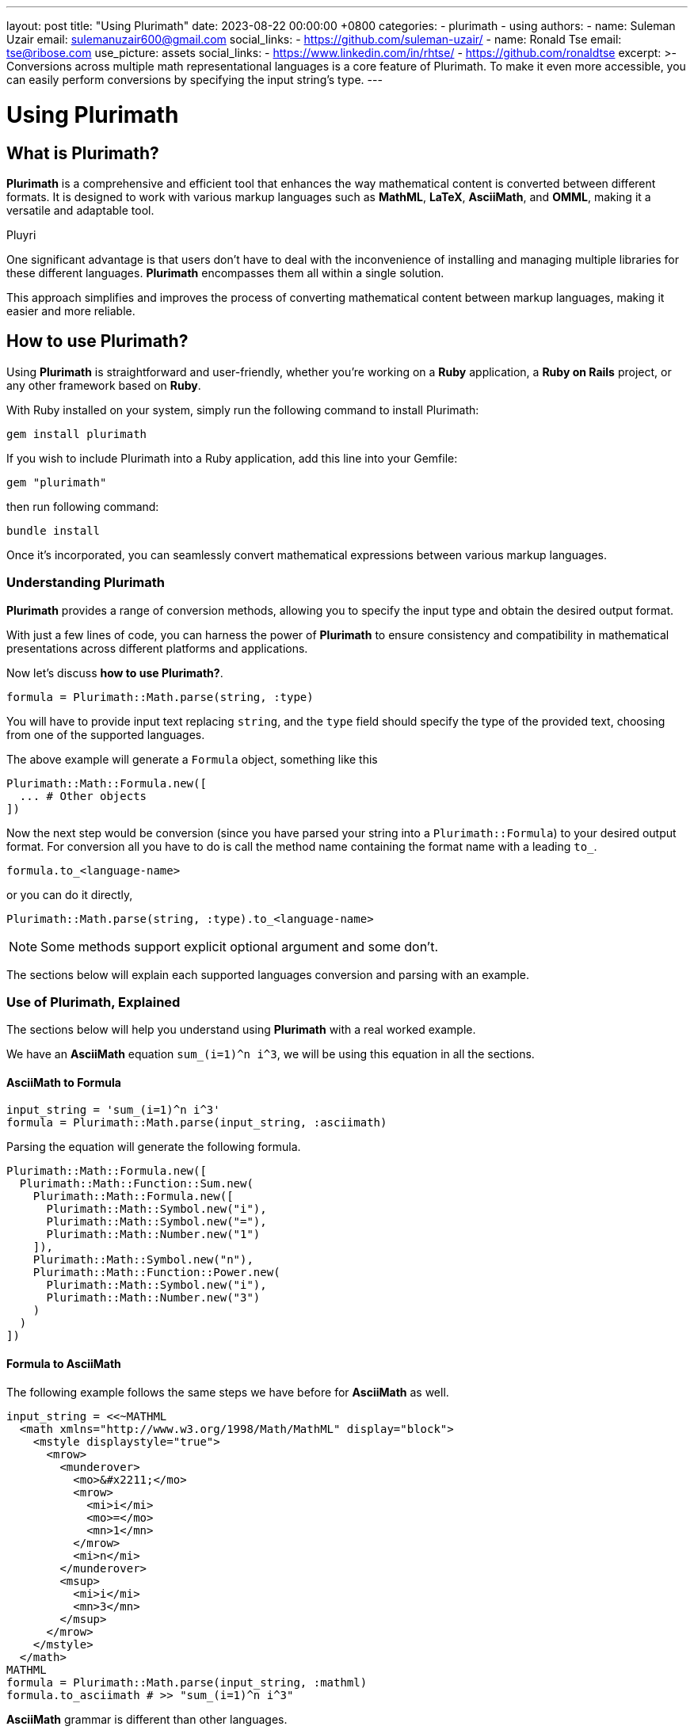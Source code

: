 ---
layout: post
title:  "Using Plurimath"
date:   2023-08-22 00:00:00 +0800
categories:
  - plurimath
  - using
authors:
  -
    name: Suleman Uzair
    email: sulemanuzair600@gmail.com
    social_links:
      - https://github.com/suleman-uzair/
  -
    name: Ronald Tse
    email: tse@ribose.com
    use_picture: assets
    social_links:
      - https://www.linkedin.com/in/rhtse/
      - https://github.com/ronaldtse
excerpt: >-
  Conversions across multiple math representational languages is a core feature of Plurimath.
  To make it even more accessible, you can easily perform conversions by specifying the input string's type.
---

= Using Plurimath

== What is Plurimath?

*Plurimath* is a comprehensive and efficient tool that enhances the way
mathematical content is converted between different formats. It is designed to
work with various markup languages such as *MathML*, *LaTeX*, *AsciiMath*, and
*OMML*, making it a versatile and adaptable tool.

Pluyri

One significant advantage is that users don't have to deal with the
inconvenience of installing and managing multiple libraries for these different
languages. *Plurimath* encompasses them all within a single solution.

This approach simplifies and improves the process of converting mathematical
content between markup languages, making it easier and more reliable.

== How to use Plurimath?

Using *Plurimath* is straightforward and user-friendly, whether you're working
on a *Ruby* application, a *Ruby on Rails* project, or any other framework based
on *Ruby*.

With Ruby installed on your system, simply run the following command to install Plurimath:

[source,ruby]
----
gem install plurimath
----


If you wish to include Plurimath into a Ruby application, add this line into
your Gemfile:

[source,ruby]
----
gem "plurimath"
----

then run following command:

[source,ruby]
----
bundle install
----

Once it's incorporated, you can seamlessly convert mathematical expressions
between various markup languages.

=== Understanding Plurimath

*Plurimath* provides a range of conversion methods, allowing you to specify the
input type and obtain the desired output format.

With just a few lines of code, you can harness the power of *Plurimath* to
ensure consistency and compatibility in mathematical presentations across
different platforms and applications.

Now let's discuss *how to use Plurimath?*.

[source,ruby]
----
formula = Plurimath::Math.parse(string, :type)
----


You will have to provide input text replacing `string`, and the `type` field
should specify the type of the provided text, choosing from one of the supported
languages.

The above example will generate a `Formula` object, something like this

[source,ruby]
----
Plurimath::Math::Formula.new([
  ... # Other objects
])
----


Now the next step would be conversion (since you have parsed your string into a
`Plurimath::Formula`) to your desired output format. For conversion all you have
to do is call the method name containing the format name with a leading `to_`.

[source,ruby]
----
formula.to_<language-name>
----

or you can do it directly,

[source,ruby]
----
Plurimath::Math.parse(string, :type).to_<language-name>
----


NOTE: Some methods support explicit optional argument and some don't.

The sections below will explain each supported languages conversion and parsing
with an example.


=== Use of Plurimath, Explained

The sections below will help you understand using *Plurimath* with a real worked
example.

We have an *AsciiMath* equation `sum_(i=1)^n i^3`, we will be using this
equation in all the sections.


==== AsciiMath to Formula

[source,ruby]
----
input_string = 'sum_(i=1)^n i^3'
formula = Plurimath::Math.parse(input_string, :asciimath)
----

Parsing the equation will generate the following formula.

[source,ruby]
----
Plurimath::Math::Formula.new([
  Plurimath::Math::Function::Sum.new(
    Plurimath::Math::Formula.new([
      Plurimath::Math::Symbol.new("i"),
      Plurimath::Math::Symbol.new("="),
      Plurimath::Math::Number.new("1")
    ]),
    Plurimath::Math::Symbol.new("n"),
    Plurimath::Math::Function::Power.new(
      Plurimath::Math::Symbol.new("i"),
      Plurimath::Math::Number.new("3")
    )
  )
])
----


==== Formula to AsciiMath

The following example follows the same steps we have before for *AsciiMath* as
well.

[source,ruby]
----
input_string = <<~MATHML
  <math xmlns="http://www.w3.org/1998/Math/MathML" display="block">
    <mstyle displaystyle="true">
      <mrow>
        <munderover>
          <mo>&#x2211;</mo>
          <mrow>
            <mi>i</mi>
            <mo>=</mo>
            <mn>1</mn>
          </mrow>
          <mi>n</mi>
        </munderover>
        <msup>
          <mi>i</mi>
          <mn>3</mn>
        </msup>
      </mrow>
    </mstyle>
  </math>
MATHML
formula = Plurimath::Math.parse(input_string, :mathml)
formula.to_asciimath # >> "sum_(i=1)^n i^3"
----


*AsciiMath* grammar is different than other languages.

The list of symbols and presentations available in *AsciiMath* is limited
compared to other languages, and there is variability between different
AsciiMath parser implementations in what symbols they support.

Plurimath builds on top of the symbols supported by
https://github.com/asciidoctor/asciimath[Asciidoctor asciimath] in its
implementation.

You can see the list of symbols, classes and presentations available in Metanorma's version of *AsciiMath* at https://github.com/plurimath/plurimath/blob/main/MathML-Supported-Data.adoc[Supported *AsciiMath* Data].


==== Formula to MathML

A Formula object can be converted to *MathML* using the `to_mathml` method.

[source,ruby]
----
formula = Plurimath::Math.parse("sum_(i=1)^n i^3", :asciimath)
formula.to_mathml
----

This will generate following output of *MathML*:

[source,xml]
----
<math xmlns="http://www.w3.org/1998/Math/MathML" display="block">
  <mstyle displaystyle="true">
    <mrow>
      <munderover>
        <mo>&#x2211;</mo>
        <mrow>
          <mi>i</mi>
          <mo>=</mo>
          <mn>1</mn>
        </mrow>
        <mi>n</mi>
      </munderover>
      <msup>
        <mi>i</mi>
        <mn>3</mn>
      </msup>
    </mrow>
  </mstyle>
</math>
----

*MathML* provides the *displaystyle* boolean attribute, allowing the equation to
be `normal` or `compact`.

By default, Plurimath uses `display_style` true, but you can explicitly change it by
passing `display_style:` argument to `to_mathml` method, depending on what
output you desire.

See examples below.

[source,ruby]
----
formula.to_mathml(display_style: false)
formula.to_mathml(display_style: true)
----

NOTE: *display_style* will affect the whole `Formula` equation, and not any
specific tag or part of the equation.

NOTE: You can pass *display_style* attribute within the string argument, but it
has to be set at the top-level `mstyle` tag, as shown in the example above.

You can see the full list of
https://github.com/plurimath/plurimath/blob/main/MathML-Supported-Data.adoc[*MathML* Supported Data]
including symbols, tags and functions.

==== Latex to AsciiMath

Example of parsing and conversion for *LaTeX* below.

[source,ruby]
----
input_string = "\\prod_{\\theta}^{100}"
formula = Plurimath::Math.parse(input_string, :latex)
formula.to_asciimath # >> "sum_(i=1)^n i^3"
----

*LaTeX* encompasses an extensive array of symbols and functions, catering to
various mathematical expressions.

We support a comprehensive list of these functions and symbols, which you can
see at
https://github.com/plurimath/plurimath/blob/main/Latex-Supported-Data.adoc[Supported *LaTeX* Data].


==== OMML to AsciiMath

Processing the OMML example below will also follow the same steps.

[source,ruby]
----
input_string = <<~OMML
  <m:oMathPara
    xmlns:m="http://schemas.openxmlformats.org/officeDocument/2006/math"
    xmlns:mc="http://schemas.openxmlformats.org/markup-compatibility/2006"
    xmlns:mo="http://schemas.microsoft.com/office/mac/office/2008/main"
    xmlns:mv="urn:schemas-microsoft-com:mac:vml"
    xmlns:o="urn:schemas-microsoft-com:office:office"
    xmlns:r="http://schemas.openxmlformats.org/officeDocument/2006/relationships"
    xmlns:v="urn:schemas-microsoft-com:vml"
    xmlns:w="http://schemas.openxmlformats.org/wordprocessingml/2006/main"
    xmlns:w10="urn:schemas-microsoft-com:office:word"
    xmlns:w14="http://schemas.microsoft.com/office/word/2010/wordml"
    xmlns:w15="http://schemas.microsoft.com/office/word/2012/wordml"
    xmlns:wne="http://schemas.microsoft.com/office/word/2006/wordml"
    xmlns:wp="http://schemas.openxmlformats.org/drawingml/2006/wordprocessingDrawing"
    xmlns:wp14="http://schemas.microsoft.com/office/word/2010/wordprocessingDrawing"
    xmlns:wpc="http://schemas.microsoft.com/office/word/2010/wordprocessingCanvas"
    xmlns:wpg="http://schemas.microsoft.com/office/word/2010/wordprocessingGroup"
    xmlns:wpi="http://schemas.microsoft.com/office/word/2010/wordprocessingInk"
    xmlns:wps="http://schemas.microsoft.com/office/word/2010/wordprocessingShape">
    <m:oMath>
      <m:nary>
        <m:naryPr>
          <m:chr m:val="∑"/>
          <m:limLoc m:val="undOvr"/>
          <m:subHide m:val="0"/>
          <m:supHide m:val="0"/>
        </m:naryPr>
        <m:sub>
          <m:r>
            <m:t>i</m:t>
          </m:r>
          <m:r>
            <m:t>=</m:t>
          </m:r>
          <m:r>
            <m:t>1</m:t>
          </m:r>
        </m:sub>
        <m:sup>
          <m:r>
            <m:t>n</m:t>
          </m:r>
        </m:sup>
        <m:e>
          <m:sSup>
            <m:sSupPr>
              <m:ctrlPr>
                <w:rPr>
                  <w:rFonts w:ascii="Cambria Math" w:hAnsi="Cambria Math"/>
                  <w:i/>
                </w:rPr>
              </m:ctrlPr>
            </m:sSupPr>
            <m:e>
              <m:r>
                <m:t>i</m:t>
              </m:r>
            </m:e>
            <m:sup>
              <m:r>
                <m:t>3</m:t>
              </m:r>
            </m:sup>
          </m:sSup>
        </m:e>
      </m:nary>
    </m:oMath>
  </m:oMathPara>
OMML
formula = Plurimath::Math.parse(input_string, :omml)
formula.to_asciimath # >> "sum_(\"i\" = 1)^(\"n\") \"i\"^(3)"
----

We also support *OMML*, allowing you to work with mathematical content efficiently in *Office* documents.


==== Formula to OMML

The Formula object can be converted to *OMML* using the `to_omml` method.

[source,ruby]
----
formula.to_omml(display_style: false)
----

NOTE: `display_style: false` can be omitted in the above example because it
'false' by default. So, `formula.to_omml` is equivalent to above example.

NOTE: *MathML* string supports *displaystyle* but *OMML* does not offer a
corresponding attribute or tag. In order to obtain the same effect of "normal"
vs "compact" rendering of equations, you will have to pass the `display_value`
argument explicitly to the *OMML* rendering request, as
`to_omml(display_style: (true or false))`.


This will generate following output of *OMML*

[source,ruby]
----
<m:oMathPara xmlns:m="http://schemas.openxmlformats.org/officeDocument/2006/math"
  xmlns:mc="http://schemas.openxmlformats.org/markup-compatibility/2006"
  xmlns:mo="http://schemas.microsoft.com/office/mac/office/2008/main"
  xmlns:mv="urn:schemas-microsoft-com:mac:vml"
  xmlns:o="urn:schemas-microsoft-com:office:office"
  xmlns:r="http://schemas.openxmlformats.org/officeDocument/2006/relationships"
  xmlns:v="urn:schemas-microsoft-com:vml"
  xmlns:w="http://schemas.openxmlformats.org/wordprocessingml/2006/main"
  xmlns:w10="urn:schemas-microsoft-com:office:word"
  xmlns:w14="http://schemas.microsoft.com/office/word/2010/wordml"
  xmlns:w15="http://schemas.microsoft.com/office/word/2012/wordml"
  xmlns:wne="http://schemas.microsoft.com/office/word/2006/wordml"
  xmlns:wp="http://schemas.openxmlformats.org/drawingml/2006/wordprocessingDrawing"
  xmlns:wp14="http://schemas.microsoft.com/office/word/2010/wordprocessingDrawing"
  xmlns:wpc="http://schemas.microsoft.com/office/word/2010/wordprocessingCanvas"
  xmlns:wpg="http://schemas.microsoft.com/office/word/2010/wordprocessingGroup"
  xmlns:wpi="http://schemas.microsoft.com/office/word/2010/wordprocessingInk"
  xmlns:wps="http://schemas.microsoft.com/office/word/2010/wordprocessingShape">
  <m:oMath>
    <m:nary>
      <m:naryPr>
        <m:chr m:val="∑"/>
        <m:limLoc m:val="undOvr"/>
        <m:subHide m:val="0"/>
        <m:supHide m:val="0"/>
      </m:naryPr>
      <m:sub>
        <m:r>
          <m:t>i</m:t>
        </m:r>
        <m:r>
          <m:t>=</m:t>
        </m:r>
        <m:r>
          <m:t>1</m:t>
        </m:r>
      </m:sub>
      <m:sup>
        <m:r>
          <m:t>n</m:t>
        </m:r>
      </m:sup>
      <m:e>
        <m:sSup>
          <m:sSupPr>
            <m:ctrlPr>
              <w:rPr>
                <w:rFonts w:ascii="Cambria Math" w:hAnsi="Cambria Math"/>
                <w:i/>
              </w:rPr>
            </m:ctrlPr>
          </m:sSupPr>
          <m:e>
            <m:r>
              <m:t>i</m:t>
            </m:r>
          </m:e>
          <m:sup>
            <m:r>
              <m:t>3</m:t>
            </m:r>
          </m:sup>
        </m:sSup>
      </m:e>
    </m:nary>
  </m:oMath>
</m:oMathPara>
----

